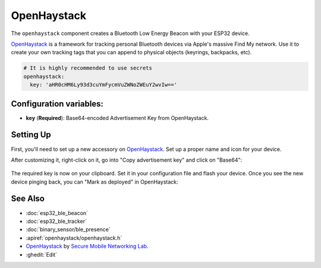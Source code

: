 OpenHaystack
=================================

.. seo::
    :description: Instructions for setting up OpenHaystack using the BLE feature on ESP32s.
    :image: openhaystack.png

The ``openhaystack`` component creates a Bluetooth Low Energy Beacon with your ESP32 device.

`OpenHaystack <https://github.com/seemoo-lab/openhaystack>`__ is a framework for tracking
personal Bluetooth devices via Apple's massive Find My network. Use it to create your own
tracking tags that you can append to physical objects (keyrings, backpacks, etc).

.. code-block:: yaml

    # It is highly recommended to use secrets
    openhaystack:
      key: 'aHR0cHM6Ly93d3cuYmFycmVuZWNoZWEuY2wvIw=='

Configuration variables:
------------------------

- **key** (**Required**): Base64-encoded Advertisement Key from OpenHaystack.

Setting Up
----------

First, you'll need to set up a new accessory on `OpenHaystack <https://github.com/seemoo-lab/openhaystack#usage>`__.
Set up a proper name and icon for your device.

After customizing it, right-click on it, go into "Copy advertisement key" and click on "Base64":

.. figure:: images/openhaystack-key.png
    :align: center

The required key is now on your clipboard. Set it in your configuration file and flash your device.
Once you see the new device pinging back, you can "Mark as deployed" in OpenHaystack:

.. figure:: images/openhaystack-deployed.png
    :align: center

See Also
--------

- :doc:`esp32_ble_beacon`
- :doc:`esp32_ble_tracker`
- :doc:`binary_sensor/ble_presence`
- :apiref:`openhaystack/openhaystack.h`
- `OpenHaystack <https://github.com/seemoo-lab/openhaystack>`__ by `Secure Mobile Networking Lab <https://github.com/seemoo-lab>`__.
- :ghedit:`Edit`
